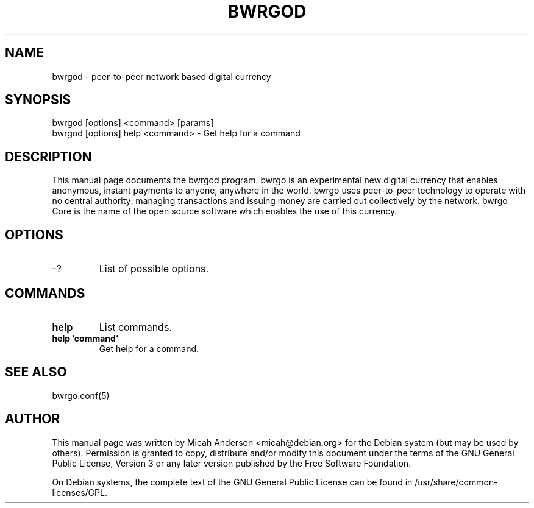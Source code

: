 .TH BWRGOD "1" "June 2016" "bwrgod 0.12"
.SH NAME
bwrgod \- peer-to-peer network based digital currency
.SH SYNOPSIS
bwrgod [options] <command> [params]
.TP
bwrgod [options] help <command> \- Get help for a command
.SH DESCRIPTION
This  manual page documents the bwrgod program. bwrgo is an experimental new digital currency that enables anonymous, instant payments to anyone, anywhere in the world. bwrgo uses peer-to-peer technology to operate with no central authority: managing transactions and issuing money are carried out collectively by the network. bwrgo Core is the name of the open source software which enables the use of this currency.

.SH OPTIONS
.TP
\-?
List of possible options.
.SH COMMANDS
.TP
\fBhelp\fR
List commands.

.TP
\fBhelp 'command'\fR
Get help for a command.

.SH "SEE ALSO"
bwrgo.conf(5)
.SH AUTHOR
This manual page was written by Micah Anderson <micah@debian.org> for the Debian system (but may be used by others). Permission is granted to copy, distribute and/or modify this document under the terms of the GNU General Public License, Version 3 or any later version published by the Free Software Foundation.

On Debian systems, the complete text of the GNU General Public License can be found in /usr/share/common-licenses/GPL.

